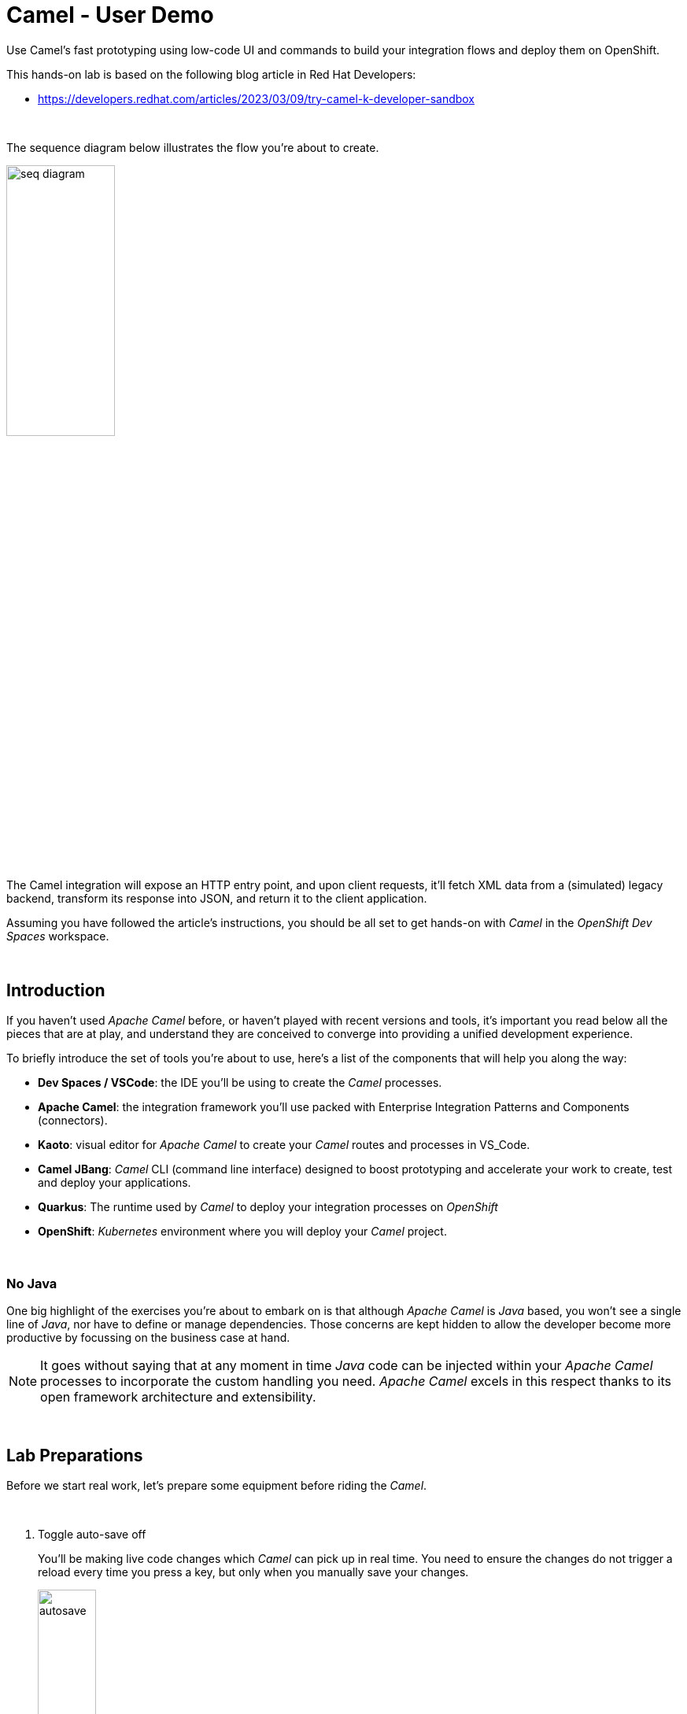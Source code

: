 :walkthrough: Lab Introduction
:user-password: openshift
:namespace: {user-username}

:experimental:

:article-url: https://developers.redhat.com/articles/2023/03/09/try-camel-k-developer-sandbox
// URLs
:codeready-url: http://codeready-che.{openshift-app-host}/

ifdef::env-github[]
endif::[]

[id='lab-intro']
= Camel - User Demo

Use Camel's fast prototyping using low-code UI and commands to build your integration flows and deploy them on OpenShift.

// Walk your first steps with Camel K by creating and running your first integration service that integrates with a legacy backend.

This hands-on lab is based on the following blog article in Red Hat Developers:

* link:{article-url}[window="_blank", , id="rhd-source-article"]

{empty} +

The sequence diagram below illustrates the flow you're about to create.

image::images/seq-diagram.png[align="center", width=40%]

{empty} +

The Camel integration will expose an HTTP entry point, and upon client requests, it'll fetch XML data from a (simulated) legacy backend, transform its response into JSON, and return it to the client application.

Assuming you have followed the article's instructions, you should be all set to get hands-on with _Camel_ in the _OpenShift Dev Spaces_ workspace.

{empty} +


[time=1]
[id="introduction"]
== Introduction

If you haven't used _Apache Camel_ before, or haven't played with recent versions and tools, it's important you read below all the pieces that are at play, and understand they are conceived to converge into providing a unified development experience.

To briefly introduce the set of tools you're about to use, here's a list of the components that will help you along the way:

- *Dev Spaces / VSCode*: the IDE you'll be using to create the _Camel_ processes.
- *Apache Camel*: the integration framework you'll use packed with Enterprise Integration Patterns and Components (connectors).
- *Kaoto*: visual editor for _Apache Camel_ to create your _Camel_ routes and processes in VS_Code.
- *Camel JBang*: _Camel_ CLI (command line interface) designed to boost prototyping and accelerate your work to create, test and deploy your applications.
- *Quarkus*: The runtime used by _Camel_ to deploy your integration processes on _OpenShift_
- *OpenShift*: _Kubernetes_ environment where you will deploy your _Camel_ project.

{empty} +

=== No Java

One big highlight of the exercises you're about to embark on is that although _Apache Camel_ is _Java_ based, you won't see a single line of _Java_, nor have to define or manage dependencies. Those concerns are kept hidden to allow the developer become more productive by focussing on the business case at hand.

NOTE: It goes without saying that at any moment in time _Java_ code can be injected within your _Apache Camel_ processes to incorporate the custom handling you need. _Apache Camel_ excels in this respect thanks to its open framework architecture and extensibility.

{empty} +


[time=2]
[id="preparations"]
== Lab Preparations

Before we start real work, let's prepare some equipment before riding the _Camel_.

{empty} +

. Toggle auto-save off
+
You'll be making live code changes which _Camel_ can pick up in real time. You need to ensure the changes do not trigger a reload every time you press a key, but only when you manually save your changes.
+
image::images/autosave.png[align="left", width=30%]
+
WARNING: The auto-save option in the menu does not always show when it's active/inactive. If you see in your editor's file tab a permanent white dot `⭘` when you make changes, it means auto-save is OFF.
+
{empty} +

. Open your terminal
+
Make sure you make visible your terminal in the IDE. You can toggle it using the keyboard keys kbd:[Ctrl + `] or simply find the option from the menu system as per the picture below:
+
image::images/toggle-terminal.png[align="left", width=40%]

. Create a working folder
+
Execute the commands below to create a new directory from where you can work and is visible in your project explorer:
+
[source, subs=]
----
mkdir lab
cd lab
<br>
----
+
{empty} +

. Set your working project in _OpenShift_
+
Make sure your CLI `oc` client (_OpenShift_ client) points to your personal _Developer Sandbox_ project (aka namespace):
+
[source, subs=]
----
oc project $WORKSPACE_NAMESPACE<br>
----
+
NOTE: The _Developer Sandbox_ only allows 1 project (namespace) per user.
+
The command above should output something similar to:
+
----
Already on project "<your-username>--dev" on server "https://172.30.0.1:443".
----
+
{blank}
+
WARNING: Not specifying your target project (namespace) in _OpenShift_ may result in a deployment failure.
+
{empty} +


You're now all set and ready start riding the _Camel_.

{empty} +


[time=8]
[id="development"]
== Fast Prototyping

This section shows you to prototype your project in fast iteration cycles. _Camel JBang's_ provides a *'developer mode'* that allows it to detect and apply on-the-fly any changes you perform.

To make the example interesting, the service you will create will operate as an adaptation layer, collecting data in XML format from a remote server and transforming it to JSON. This is a very typical use case where modern API façades serve data obtained from legacy systems.

{empty} +

. Create your integration definition
+
To swiftly create a skeleton _Camel_ route definition, we can use the `camel` client ( link:https://camel.apache.org/manual/camel-jbang.html[_Camel JBang_, window="_blank", id="camel-jbang"] client) from the terminal. Execute the following command:
+
[source, subs=]
----
camel init user.camel.yaml<br>
----
+
{blank}
+
The above command initialises a YAML-based _Camel_ definition. Other languages, like Java and XML, are also supported.
+
{empty} +

. Open the route in the visual editor
+
You'll find your newly created integration file under the following path in your project explorer:
+
--
* `lab/user.camel.yaml`
+
{empty}
+
image::images/camel-route-users.png[align="left", width=30%]
+
NOTE: Ignore other _Camel_ resources (folders) in the project tree,  they belong to other lab tutorials included in the same _GitHub_ repository.
--
+
{blank}
+
Click on the _Camel_ source file to display it in _Kaoto_ (_Camel_'s visual editor).
+
image::images/camel-route-users-kaoto.png[align="left", width=80%]
+
The visual editor will show you the default _Camel_ route initialised in step 1, consisting in a timer-to-log processing flow that generates an event every second. Each execution defines a payload (body) and writes it to log.
+
{empty} +


. Run the integration in *'developer mode'*:
+
[source, subs=]
----
camel run * --dev<br>
----
+
NOTE: the `*` indicates to load all source files in the folder. the `--dev` flag activates the developer mode.
+
{blank}
+
After Camel finishes the start up phase, you'll see a new trace every second, similar to:
+
----
2024-10-24 07:21:27.941  INFO ... : Hello Camel from route1
2024-10-24 07:21:28.941  INFO ... : Hello Camel from route1
2024-10-24 07:21:29.941  INFO ... : Hello Camel from route1
----
+
{empty} +


. Start making changes in the _Camel_ route. 
+
Because you're running _Camel_ in developer mode, every change you do in the editor will trigger a hot-reload and automatic restart.
+
Update the `timer` definition. +
Look at the figure below and follow these steps:
+
--
. Click the timer activity to open the configuration pane.
. Click kbd:[All] (properties).
. Use the filter `repeat` to search and find properties.
. Set the `repeatCount` property to 1.
. Close the configuration pane.
--
+
image::images/kaoto-timer-update.png[align="left", width=50%]
+
{blank}
+
In the logs, you will see Camel react by restarting and executing the route only once, because `repeatCount` was set to 1:
+
----
2024-10-24 10:22:23.443  INFO ... : Routes reloaded summary (total:1 started:1)
2024-10-24 10:22:23.443  INFO ... :     Started route-4178 (timer://yaml) (source: user.camel.yaml:4)
2024-10-24 10:22:24.442  INFO ... : Hello Camel from route-4178
----
+
{empty} +

. Define an HTTPS call
+
.. Copy the endpoint URL below:
+
[source, subs=]
----
https://random-data-api.com/api/v2/users?response_type=xml
----
+
NOTE: The parameter `response_type` tells the server to return the data in XML format.
+
.. Look at the figure below and follow these steps:
+
--
. Click the 3 dots kbd:[*⋮*] in `setBody`.
. Click kbd:[Replace].
. Use the filter `https` to search and find the component.
. Select the HTTPS component.
. Click on the HTTPS step.
. Paste the URL (you copied above) in the `Http Uri` property.
. Close the configuration pane.
--
+
image::images/kaoto-https.png[align="left", width=100%]
+
{blank}
+
In the logs, you will see _Camel_ reacting and fetching an XML response from the backend, similar to the sample lot traces below:
+
----
Routes reloaded summary (total:1 started:1)
    Started route-4178 (timer://yaml) (source: user.camel.yaml:4)
<?xml version="1.0" encoding="UTF-8"?>
<hash>
  ...
  <username>jackqueline.mosciski</username>
  <email>jackqueline.mosciski@email.com</email>
  ...
----
+
{empty} +

. Define an HTTP listener
+
Now, expose the process as a service. Replace the Timer event producer with an HTTP listener.
+
Look at the figure below and follow these steps:
+
--
. Click the 3 dots kbd:[*⋮*] in `timer`.
. Click kbd:[Replace].
. Use the filter `platform-http` to search and find the component.
. Select the *Platform HTTP* card.
. Click on the `platform-http` step.
. Set the Path property with `/user`.
. Close the configuration pane.
--
+
image::images/kaoto-platform-http.png[align="left", width=100%]
+
{blank}
+
In the logs, you will see _Camel_ reacting and fetching an XML response from the backend, similar to the sample lot traces below:
+
----
Routes reloaded summary (total:1 started:1)
    Started route-4178 (timer://yaml) (source: user.camel.yaml:4)
<?xml version="1.0" encoding="UTF-8"?>
<hash>
  ...
  <username>jackqueline.mosciski</username>
  <email>jackqueline.mosciski@email.com</email>
  ...
----
+
{empty} +

. Clean incoming HTTP headers
+
To ensure the process cleanly calls the HTTP endpoint and to prevent header propagation, you need to include a step to clean the incoming HTTP headers.
+
Look at the figure below and follow these steps:
+
--
. Click the 3 dots kbd:[*⋮*] in `platform-http`.
. Click kbd:[+ Add step].
. Use the filter `removeheaders` to search and find the component.
. Select the *Remove Headers* card.
. Click on the `removeHeaders` step.
. Set the Pattern property to `*`.
. Close the configuration pane.
--
+
image::images/kaoto-remove-headers.png[align="left", width=100%]
+
{blank}
+
At this point your Camel route should look in Kaoto as the picture below:
+
image::images/kaoto-flow-phase-1.png[align="left", width=50%]
+
{blank}
+
In the logs, you should see _Camel_ having reacted from the updates above and showing the following traces:
+
----
... : Routes reloaded summary (total:1 started:1)
... :     Started route-4178 (platform-http:///user) (source: user.camel.yaml:5)
----
+
{empty} +

. Test the listener
+
To validate what you've done so far, test the listener from a new terminal. Choose the _Split_ option from the current terminal's top right corner, as shown below:
+
image::images/terminal-split.png[align="left", width=30%]
+
{blank}
+
From the new terminal, run the following cURL command to test your service:
+
[source, subs=]
----
curl -s http://localhost:8080/user | bat -pP -lxml<br>
----
+
NOTE: The command also includes a pipe to colorize the XML output for better reading.
+
The invocation should return an XML header similar to:
+
----
<?xml version="1.0" encoding="UTF-8"?>
<hash>
  <id type="integer">8077</id>
  <uid>1d2f4251-deec-4208-a21a-166cf631c061</uid>
  <password>9lJ6UGqIZE</password>
  ...
----
+
{blank}
+
So far so good.
+
{empty} +

. Apply XML to JSON transformation
+
Keep iterating the prototype by introducing XML to JSON translation.
+
In _Camel_ there are many strategies available to convert XML into JSON. In this case you will use the _Marshal/Unmarshal_ EIP to update the flow. You do it by adding two extra steps to the process: first _Unmarshal_ (XML) and then _Marshal_ (JSON).
+
====
.. Start by unmarshalling the XML data +
+
Look at the figure below and follow these steps:
+
--
. Right-click on the `https` step.
. Select the  kbd:[Append] option.
. Use the filter `unmarshal` to search and find the component.
. Select the *Unmarshal* card.
. Click on the `unmarshal` step.
. Select the *Jackson XML* Data Format.
. Close the configuration pane.
--
+
image::images/kaoto-unmarshal-xml.png[align="left", width=100%]
+
.. Then marshal to JSON
+
Look at the figure below and follow these steps:
+
--
. Right-click on the `unmarshal` step.
. Select the  kbd:[Append] option.
. Use the filter `marshal` to search and find the component.
. Select the *Marshal* card.
. Click on the `unmarshal` step.
. Select the *Json* Data Format.
. Close the configuration pane.
--
+
image::images/kaoto-marshal-json.png[align="left", width=100%]
+
{blank}
====
+
At this point your Camel route should look in Kaoto as the picture below:
+
image::images/kaoto-flow-phase-2.png[align="left", width=50%]
+
{blank}
+
In the logs, you should see _Camel_ having reacted from the updates above and showing the following traces:
+
----
... : Routes reloaded summary (total:1 started:1)
... :     Started route-4178 (platform-http:///user) (source: user.camel.yaml:5)
----
+
{empty} +

. Test the XML to JSON transformation
+
Test the Unmarshal/Marshal steps with the command below:
+
[source, subs=]
----
curl -s http://localhost:8080/user | jq<br>
----
+
NOTE: The command also includes a pipe to colorize the JSON output for better reading.
+
The invocation should return JSON data, similar to:
+
----
{
  "phone-number": "+63 890.053.3511 x6876",
  "address": {
    "city": "Feestport",
    "street-name": "Cecil Camp",
    "street-address": "12806 Abbott Summit",
  ...
----
+
{blank}
+
You're on track.
+
{empty} +

. dgsfg
+
From the code below, take the snippet with the image:images/copypaste.png[width=5%] (copy) button and inject it in your code in the same region as shown below, right after the outgoing HTTP invocation:
+
----
    <route id="xml">
        <from uri="timer:xml?repeatCount=1"/>

        <removeHeaders pattern="*"/>
        <to uri="https://random-data-api.com/api/v2/users?response_type=xml"/>
----
+
```xml
        <unmarshal>
            <jacksonXml/>
        </unmarshal>
        <marshal>
            <json/>
        </marshal>
```
+
----
        <log message="${body}"/>
    </route>
----
+
{blank}
+
NOTE: the marshal/unmarshal directive in _Camel_ converts data via the use of _Camel_ data formats. These are automatic data format converters. In the code above, the XML response is unmarshalled into a mid-step _Java_ structure, and then marshalled into the final JSON data.
+
Press kbd:[ctrl+s] (linux) or kbd:[⌘+s] (mac) to save your changes.
+
The _Camel JBang_ client, running in *'dev mode'*, catches the changes and pushes the new definition to _OpenShift_, causing the _Camel K_ operator to react and trigger a fast build/deploy replacing the previous version. From the developer's perspective, this happens transparently and very fast.
+
You will see in the terminal _Camel_ reloading the new definition and triggering a new HTTP request and this time displaying the result in JSON format, similar to:
+
----
{  … ,"email": "edith.green@email.com", …,"username": "edith.green"}
----
+
NOTE: The sample above is trimmed to just show some of the relevant fields. Your response will contain many other fields.
+
{empty} +
+
1. Expose the integration as an HTTP service
+
Since the payload is now transformed in the desired output format, we can perform one last edit to expose the service to be consumable via an HTTP entry point.
+
Replace the starting `timer` activity with the `platform-http` component. From the code below, take the snippet with the image:images/copypaste.png[width=5%] (copy) button and replace the current `timer` activity in your code in the same region as shown below, right at the start the _Camel_ route:
+
----
    <route id="xml">
----
+
```xml
        <from uri="platform-http:/user"/> 
```
+
----
        <removeHeaders pattern="*"/>
        <to uri="https://random-data-api.com/api/v2/users?response_type=xml"/>
        <unmarshal>
            <jacksonXml/>
        </unmarshal>
        <marshal>
            <json/>
        </marshal>
        <log message="${body}"/>
    </route>
----
+
{blank}
+
The new `platform-http` activity above tells _Camel_ to use the native HTTP library to accept incoming invocations using the `/user` path.
+ 
Press kbd:[ctrl+s] (linux) or kbd:[⌘+s] (mac) to save your changes.
+
Once more, the platform's operator reacts and deploys a new version of the definition, except this time, we can invoke the service from a terminal to test it.
+
NOTE: When _Camel K_ defines an HTTP entrypoint it automatically deploys it as a _Knative_ serverless application by default. You will see the pod scale to zero when no traffic comes in. When a request comes in, _Knative_ scales up the pod and the application consumes it and responds.
+
{blank}
+
If you have a look to your topology view from your OpenShift developer console, you'll see the integration running as serverless app (can scale to zero), as per the picture below:
+
image::images/pod-user-knative.png[align="left", width=20%]
+
{empty} +
+
1. Test the service
+
Now, test the service from a new terminal. Choose the _Split_ option from the current terminal's top right corner, as shown below:
+
image::images/terminal-split.png[align="left", width=40%]
+
{blank}
+
From the new terminal, run the following cURL command to test your service:
+
[source, subs=]
----
curl `kn route list -o jsonpath={.items[?(@.metadata.name==\"user\")].status.url}`/user | jq<br>
----
+
NOTE: The curl command resolves the URL by using the _Knative_ client `kn` and extracting the http route of the service.
+
NOTE: The command includes a pipe to parse the JSON response with JQuery, which nicely renders the returned JSON payload.
+
{blank}
+
You should see `curl` returning new randomly generated user data, in the expected JSON format.
+
NOTE: If the pod was scaled to zero, the curl command will trigger it to scale to 1 and process the request.
+
{blank}
+
You should see in your IDE a view similar to the picture below showing both terminals, the logs from the _Camel K_ integration running in the _Developer Sandbox_, and the `curl` command output:
+
image::images/service-user-terminals.png[align="center", width=100%]

{empty} +

[type=verification]
Did you obtain the a JSON response similar to the one shown above?

[type=verificationSuccess]
You've successfully tested your Camel K HTTP service !!

[type=verificationFail]
Inspect the logs to investigate possible causes of failure.

{empty} +

Consider the development phase done. +
Press kbd:[ctrl+c] to stop your Camel K instance.

When stopped, you'll notice the pod in your _Developer Sandbox_ disappear:

image::images/pod-user-deleted.png[align="left", width=60%]

{empty} +

[type=verification]
Did you see your `user` pod deleted?

[type=verificationSuccess]
You're ready to step to the next chapter !!

[type=verificationFail]
You can try running `oc delete integration user` to force deleting the pod.


[time=4]
[id="deploy-integration"]
== Deploy your integration






Running the `kamel` client with the `--dev` flag (dev mode) showed you in the previous chapter how to hook your terminal with the running pod  (dev mode) in the _Developer Sandbox_. Now you will deploy your integration detached from your IDE.

. Execute the deployment command
+
All it takes to deploy your integration is to remove the `--dev` flag. +
Copy and paste the command below to push the integration to the _Developer Sandbox_:
+
[source, subs=]
----
kamel run user.xml \
-d camel-jackson \
-d camel-jacksonxml<br>
----
+
{blank}
+
What really happens behind the scenes when executing the command above is that the `kamel` client converts your source code into an _Integration_ CRD (Custom Resource Definition) defined in YAML and then pushes it to the _Developer Sandbox_.
+
It is the _Camel K_ operator, not visible to you, running in the _Developer Sandbox_, that picks up the CRD and triggers a build and deploys it.
+
{empty} +

. Visualise your pod
+
If you switch to your _Developer Sandbox_ topology view, you'll see the pod running again, only this time is not hooked to your terminal:
+
image::images/pod-user-knative.png[align="left", width=20%]
+
{empty} +

. Use the CLIs to confirm
+
You can use your terminal to obtain information about your running integration.
+
Using your `kamel` client, execute:
+
[source, subs=]
----
kamel get<br>
----
+
{blank}
+
Which should return something similar to:
+
----
NAME    PHASE   KIT
user    Running camel-k-operator/kit-ceu0v85mq41b5tocq4sg
----
+
{empty} +
+
Using your `oc` client (_OpenShift_ client), execute:
+
[source, subs=]
----
oc get integration<br>
----
+
{blank}
+
Which should return something similar to:
+
----
NAME   PHASE     KIT                        REPLICAS
user   Running   kit-ceu0v85mq41b5tocq4sg   1
----
+
{empty} +

. Invoke the service as an external client
+
You can notice, from your topology view, your pod showing a small icon to open the URL exposed by the service:
+
image::images/pod-user-route.png[align="left", width=25%]
+
Click on it.
+
If your browser renders “Resource not found” or another error message, make sure your address bar uses HTTP (not HTTPS), and you include the service path ‘/user’ at the end of the URL, something similar to:
+
--
* `**http://**…(long address value here)...**/user**`
--
+
{blank}
+
In your browser, you should see user data in JSON format, similar to:
+
image::images/user-http-response.png[align="center", width=100%]
+
You can also obtain the route details with the following command and use its URL from your favourite local HTTP client/tester, like _Postman_, _Swagger_ or others.
+
[source, subs=]
----
kn route list -o jsonpath={.items[?(@.metadata.name==\"user\")].status.url}<br>
----
+
{blank}
+
Embedding the `kn` command in a cURL allows you to invoke the service as an external consumer.
+
--
* Copy/paste the following cURL command to simulate an external call and obtain a response from the _Camel_ service:
+
[source, subs=]
----
curl `kn route list -o jsonpath={.items[?(@.metadata.name==\"user\")].status.url}`/user | jq<br>
----
+
{blank}
+
The invocation should return the expected JSON payload.
+
--


{empty} +

[type=verification]
Did you see succeed to invoke the `user` service as an external consumer?

[type=verificationSuccess]
Well done !! make sure you follow the instructions below to clean your project.

[type=verificationFail]
Make sure your route is in place, and you force your browser to use HTTP with the `/user` path.

{empty} +

=== Clean up your project

When you're done playing in your _Developer Sandbox_, you can clean up your project (namespace) by un-deploying your _Camel K_ `user` integration by issuing the following command:

--
* {empty}
+
[source, subs=]
----
kamel delete user<br>
----
+
{blank}
+
or
+
* {empty}
+
[source, subs=]
----
oc delete integration user<br>
----
--

{empty} +

[type=verification]
Did you clean your sandbox project with the instructions above?

[type=verificationSuccess]
Well done !! Your namespace should be clean and ready for your next project.

[type=verificationFail]
Make sure your route was deleted, and your Camel K integration was removed.

{empty} +
